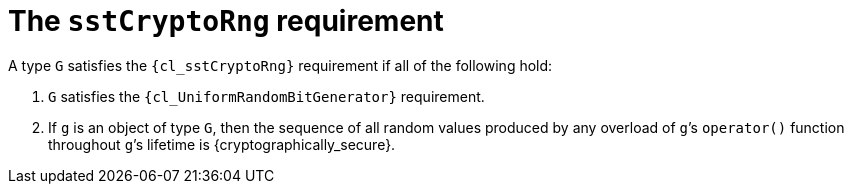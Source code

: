 //
// Copyright (C) 2012-2024 Stealth Software Technologies, Inc.
//
// Permission is hereby granted, free of charge, to any person
// obtaining a copy of this software and associated documentation
// files (the "Software"), to deal in the Software without
// restriction, including without limitation the rights to use,
// copy, modify, merge, publish, distribute, sublicense, and/or
// sell copies of the Software, and to permit persons to whom the
// Software is furnished to do so, subject to the following
// conditions:
//
// The above copyright notice and this permission notice (including
// the next paragraph) shall be included in all copies or
// substantial portions of the Software.
//
// THE SOFTWARE IS PROVIDED "AS IS", WITHOUT WARRANTY OF ANY KIND,
// EXPRESS OR IMPLIED, INCLUDING BUT NOT LIMITED TO THE WARRANTIES
// OF MERCHANTABILITY, FITNESS FOR A PARTICULAR PURPOSE AND
// NONINFRINGEMENT. IN NO EVENT SHALL THE AUTHORS OR COPYRIGHT
// HOLDERS BE LIABLE FOR ANY CLAIM, DAMAGES OR OTHER LIABILITY,
// WHETHER IN AN ACTION OF CONTRACT, TORT OR OTHERWISE, ARISING
// FROM, OUT OF OR IN CONNECTION WITH THE SOFTWARE OR THE USE OR
// OTHER DEALINGS IN THE SOFTWARE.
//
// SPDX-License-Identifier: MIT
//

[#cl-sstCryptoRng]
= The `sstCryptoRng` requirement

A type `G` satisfies the `{cl_sstCryptoRng}` requirement if all of the
following hold:

. {empty}
`G` satisfies the `{cl_UniformRandomBitGenerator}` requirement.

. {empty}
If `g` is an object of type `G`, then the sequence of all random values
produced by any overload of ``g``{empty}`'s `operator()` function
throughout ``g``{empty}`'s lifetime is {cryptographically_secure}.

//
